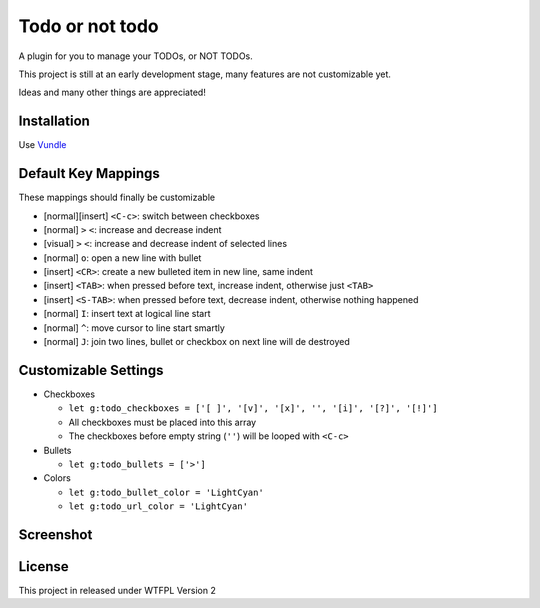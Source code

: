 ================
Todo or not todo
================

A plugin for you to manage your TODOs, or NOT TODOs.

This project is still at an early development stage, many features are not customizable yet.

Ideas and many other things are appreciated!

Installation
------------

Use Vundle_

..  _Vundle: https://github.com/VundleVim/Vundle.vim

Default Key Mappings
--------------------

These mappings should finally be customizable

* [normal][insert] ``<C-c>``: switch between checkboxes
* [normal] ``>`` ``<``: increase and decrease indent
* [visual] ``>`` ``<``: increase and decrease indent of selected lines
* [normal] ``o``: open a new line with bullet
* [insert] ``<CR>``: create a new bulleted item in new line, same indent
* [insert] ``<TAB>``: when pressed before text, increase indent, otherwise just ``<TAB>``
* [insert] ``<S-TAB>``: when pressed before text, decrease indent, otherwise nothing happened
* [normal] ``I``: insert text at logical line start
* [normal] ``^``: move cursor to line start smartly
* [normal] ``J``: join two lines, bullet or checkbox on next line will de destroyed

Customizable Settings
---------------------

* Checkboxes

  - ``let g:todo_checkboxes = ['[ ]', '[v]', '[x]', '', '[i]', '[?]', '[!]']``
  - All checkboxes must be placed into this array
  - The checkboxes before empty string (``''``) will be looped with ``<C-c>``

* Bullets

  - ``let g:todo_bullets = ['>']``

* Colors

  - ``let g:todo_bullet_color = 'LightCyan'``
  - ``let g:todo_url_color = 'LightCyan'``

Screenshot
----------

..  image:: screenshot.png

License
-------

This project in released under WTFPL Version 2
